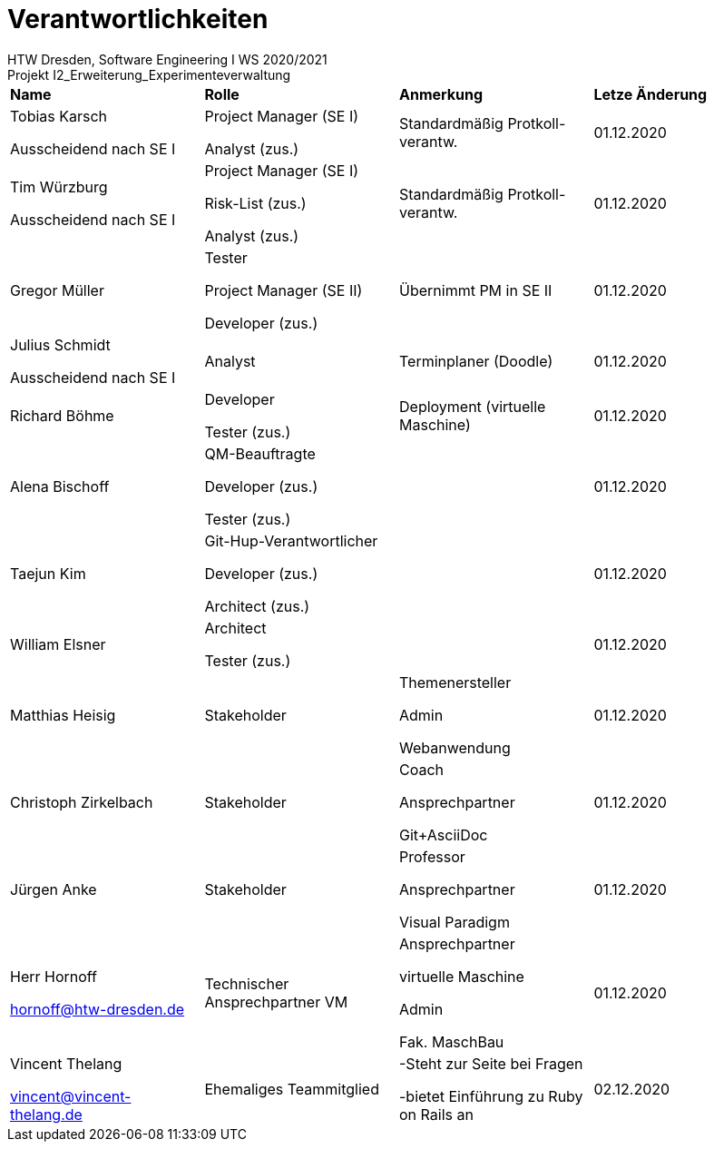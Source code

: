 = Verantwortlichkeiten
 HTW Dresden, Software Engineering I WS 2020/2021
Projekt I2_Erweiterung_Experimenteverwaltung

|===
|*Name* |*Rolle* |*Anmerkung* |*Letze Änderung*
|Tobias Karsch

Ausscheidend nach SE I
|Project Manager (SE I)

Analyst (zus.)
|Standardmäßig Protkoll-verantw.
|01.12.2020

|Tim Würzburg

Ausscheidend nach SE I
|Project Manager (SE I)

Risk-List (zus.)

Analyst (zus.)
|Standardmäßig Protkoll-verantw.
|01.12.2020

|Gregor Müller 
|Tester

Project Manager (SE II)

Developer (zus.)
|Übernimmt PM in SE II
|01.12.2020

|Julius Schmidt

Ausscheidend nach SE I
|Analyst
|Terminplaner (Doodle)
|01.12.2020

|Richard Böhme
|Developer

Tester (zus.)
|Deployment (virtuelle Maschine)
|01.12.2020

|Alena Bischoff
|QM-Beauftragte

Developer (zus.)

Tester (zus.)
|
|01.12.2020

|Taejun Kim
|Git-Hup-Verantwortlicher

Developer (zus.)

Architect (zus.)
|
|01.12.2020

|William Elsner
|Architect 

Tester (zus.)
|
|01.12.2020

|Matthias Heisig
|Stakeholder
|Themenersteller

Admin

Webanwendung
|01.12.2020

|Christoph Zirkelbach
|Stakeholder
|Coach

Ansprechpartner

Git+AsciiDoc
|01.12.2020

|Jürgen Anke
|Stakeholder
|Professor

Ansprechpartner

Visual Paradigm
|01.12.2020

|Herr Hornoff

hornoff@htw-dresden.de
|Technischer Ansprechpartner VM
|Ansprechpartner

virtuelle Maschine

Admin

Fak. MaschBau
|01.12.2020

|Vincent Thelang

vincent@vincent-thelang.de
|Ehemaliges Teammitglied
|-Steht zur Seite bei Fragen

-bietet Einführung zu Ruby on Rails an
|02.12.2020
|===
